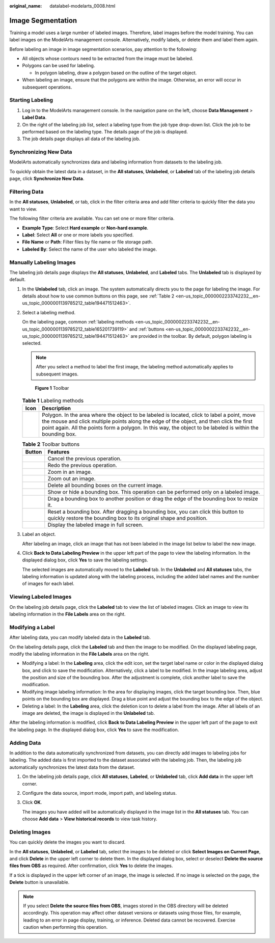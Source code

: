 :original_name: datalabel-modelarts_0008.html

.. _datalabel-modelarts_0008:

Image Segmentation
==================

Training a model uses a large number of labeled images. Therefore, label images before the model training. You can label images on the ModelArts management console. Alternatively, modify labels, or delete them and label them again.

Before labeling an image in image segmentation scenarios, pay attention to the following:

-  All objects whose contours need to be extracted from the image must be labeled.
-  Polygons can be used for labeling.

   -  In polygon labeling, draw a polygon based on the outline of the target object.

-  When labeling an image, ensure that the polygons are within the image. Otherwise, an error will occur in subsequent operations.

Starting Labeling
-----------------

#. Log in to the ModelArts management console. In the navigation pane on the left, choose **Data Management** > **Label Data**.
#. On the right of the labeling job list, select a labeling type from the job type drop-down list. Click the job to be performed based on the labeling type. The details page of the job is displayed.
#. The job details page displays all data of the labeling job.

Synchronizing New Data
----------------------

ModelArts automatically synchronizes data and labeling information from datasets to the labeling job.

To quickly obtain the latest data in a dataset, in the **All statuses**, **Unlabeled**, or **Labeled** tab of the labeling job details page, click **Synchronize New Data**.

Filtering Data
--------------

In the **All statuses**, **Unlabeled**, or tab, click |image1| in the filter criteria area and add filter criteria to quickly filter the data you want to view.

The following filter criteria are available. You can set one or more filter criteria.

-  **Example Type**: Select **Hard example** or **Non-hard example**.
-  **Label**: Select **All** or one or more labels you specified.
-  **File Name** or **Path**: Filter files by file name or file storage path.
-  **Labeled By**: Select the name of the user who labeled the image.

Manually Labeling Images
------------------------

The labeling job details page displays the **All statuses**, **Unlabeled**, and **Labeled** tabs. The **Unlabeled** tab is displayed by default.

#. In the **Unlabeled** tab, click an image. The system automatically directs you to the page for labeling the image. For details about how to use common buttons on this page, see :ref:`Table 2 <en-us_topic_0000002233742232__en-us_topic_0000001139785212_table194471512463>`.

#. Select a labeling method.

   On the labeling page, common :ref:`labeling methods <en-us_topic_0000002233742232__en-us_topic_0000001139785212_table165201739119>` and :ref:`buttons <en-us_topic_0000002233742232__en-us_topic_0000001139785212_table194471512463>` are provided in the toolbar. By default, polygon labeling is selected.

   .. note::

      After you select a method to label the first image, the labeling method automatically applies to subsequent images.


   .. figure:: /_static/images/en-us_image_0000002268741713.png
      :alt: **Figure 1** Toolbar

      **Figure 1** Toolbar

   .. _en-us_topic_0000002233742232__en-us_topic_0000001139785212_table165201739119:

   .. table:: **Table 1** Labeling methods

      +----------+-------------------------------------------------------------------------------------------------------------------------------------------------------------------------------------------------------------------------------------------------------------------------------------------------------+
      | Icon     | Description                                                                                                                                                                                                                                                                                           |
      +==========+=======================================================================================================================================================================================================================================================================================================+
      | |image3| | Polygon. In the area where the object to be labeled is located, click to label a point, move the mouse and click multiple points along the edge of the object, and then click the first point again. All the points form a polygon. In this way, the object to be labeled is within the bounding box. |
      +----------+-------------------------------------------------------------------------------------------------------------------------------------------------------------------------------------------------------------------------------------------------------------------------------------------------------+

   .. _en-us_topic_0000002233742232__en-us_topic_0000001139785212_table194471512463:

   .. table:: **Table 2** Toolbar buttons

      +-----------+--------------------------------------------------------------------------------------------------------------------------------------------------------+
      | Button    | Features                                                                                                                                               |
      +===========+========================================================================================================================================================+
      | |image13| | Cancel the previous operation.                                                                                                                         |
      +-----------+--------------------------------------------------------------------------------------------------------------------------------------------------------+
      | |image14| | Redo the previous operation.                                                                                                                           |
      +-----------+--------------------------------------------------------------------------------------------------------------------------------------------------------+
      | |image15| | Zoom in an image.                                                                                                                                      |
      +-----------+--------------------------------------------------------------------------------------------------------------------------------------------------------+
      | |image16| | Zoom out an image.                                                                                                                                     |
      +-----------+--------------------------------------------------------------------------------------------------------------------------------------------------------+
      | |image17| | Delete all bounding boxes on the current image.                                                                                                        |
      +-----------+--------------------------------------------------------------------------------------------------------------------------------------------------------+
      | |image18| | Show or hide a bounding box. This operation can be performed only on a labeled image.                                                                  |
      +-----------+--------------------------------------------------------------------------------------------------------------------------------------------------------+
      | |image19| | Drag a bounding box to another position or drag the edge of the bounding box to resize it.                                                             |
      +-----------+--------------------------------------------------------------------------------------------------------------------------------------------------------+
      | |image20| | Reset a bounding box. After dragging a bounding box, you can click this button to quickly restore the bounding box to its original shape and position. |
      +-----------+--------------------------------------------------------------------------------------------------------------------------------------------------------+
      | |image21| | Display the labeled image in full screen.                                                                                                              |
      +-----------+--------------------------------------------------------------------------------------------------------------------------------------------------------+

#. Label an object.

   After labeling an image, click an image that has not been labeled in the image list below to label the new image.

#. Click **Back to Data Labeling Preview** in the upper left part of the page to view the labeling information. In the displayed dialog box, click **Yes** to save the labeling settings.

   The selected images are automatically moved to the **Labeled** tab. In the **Unlabeled** and **All statuses** tabs, the labeling information is updated along with the labeling process, including the added label names and the number of images for each label.

Viewing Labeled Images
----------------------

On the labeling job details page, click the **Labeled** tab to view the list of labeled images. Click an image to view its labeling information in the **File Labels** area on the right.

Modifying a Label
-----------------

After labeling data, you can modify labeled data in the **Labeled** tab.

On the labeling details page, click the **Labeled** tab and then the image to be modified. On the displayed labeling page, modify the labeling information in the **File Labels** area on the right.

-  Modifying a label: In the **Labeling** area, click the edit icon, set the target label name or color in the displayed dialog box, and click |image22| to save the modification. Alternatively, click a label to be modified. In the image labeling area, adjust the position and size of the bounding box. After the adjustment is complete, click another label to save the modification.
-  Modifying image labeling information: In the area for displaying images, click the target bounding box. Then, blue points on the bounding box are displayed. Drag a blue point and adjust the bounding box to the edge of the object.
-  Deleting a label: In the **Labeling** area, click the deletion icon to delete a label from the image. After all labels of an image are deleted, the image is displayed in the **Unlabeled** tab.

After the labeling information is modified, click **Back to Data Labeling Preview** in the upper left part of the page to exit the labeling page. In the displayed dialog box, click **Yes** to save the modification.

Adding Data
-----------

In addition to the data automatically synchronized from datasets, you can directly add images to labeling jobs for labeling. The added data is first imported to the dataset associated with the labeling job. Then, the labeling job automatically synchronizes the latest data from the dataset.

#. On the labeling job details page, click **All statuses**, **Labeled**, or **Unlabeled** tab, click **Add data** in the upper left corner.

#. Configure the data source, import mode, import path, and labeling status.

#. Click **OK**.

   The images you have added will be automatically displayed in the image list in the **All statuses** tab. You can choose **Add data** > **View historical records** to view task history.

Deleting Images
---------------

You can quickly delete the images you want to discard.

In the **All statuses**, **Unlabeled**, or **Labeled** tab, select the images to be deleted or click **Select Images on Current Page**, and click **Delete** in the upper left corner to delete them. In the displayed dialog box, select or deselect **Delete the source files from OBS** as required. After confirmation, click **Yes** to delete the images.

If a tick is displayed in the upper left corner of an image, the image is selected. If no image is selected on the page, the **Delete** button is unavailable.

.. note::

   If you select **Delete the source files from OBS**, images stored in the OBS directory will be deleted accordingly. This operation may affect other dataset versions or datasets using those files, for example, leading to an error in page display, training, or inference. Deleted data cannot be recovered. Exercise caution when performing this operation.

.. |image1| image:: /_static/images/en-us_image_0000002233742380.png
.. |image2| image:: /_static/images/en-us_image_0000002233902260.png
.. |image3| image:: /_static/images/en-us_image_0000002233902260.png
.. |image4| image:: /_static/images/en-us_image_0000002233742404.png
.. |image5| image:: /_static/images/en-us_image_0000002233902268.png
.. |image6| image:: /_static/images/en-us_image_0000002233742396.png
.. |image7| image:: /_static/images/en-us_image_0000002268821533.png
.. |image8| image:: /_static/images/en-us_image_0000002233742412.png
.. |image9| image:: /_static/images/en-us_image_0000002268821625.png
.. |image10| image:: /_static/images/en-us_image_0000002233742432.png
.. |image11| image:: /_static/images/en-us_image_0000002233902276.png
.. |image12| image:: /_static/images/en-us_image_0000002268741657.png
.. |image13| image:: /_static/images/en-us_image_0000002233742404.png
.. |image14| image:: /_static/images/en-us_image_0000002233902268.png
.. |image15| image:: /_static/images/en-us_image_0000002233742396.png
.. |image16| image:: /_static/images/en-us_image_0000002268821533.png
.. |image17| image:: /_static/images/en-us_image_0000002233742412.png
.. |image18| image:: /_static/images/en-us_image_0000002268821625.png
.. |image19| image:: /_static/images/en-us_image_0000002233742432.png
.. |image20| image:: /_static/images/en-us_image_0000002233902276.png
.. |image21| image:: /_static/images/en-us_image_0000002268741657.png
.. |image22| image:: /_static/images/en-us_image_0000002233902272.png
